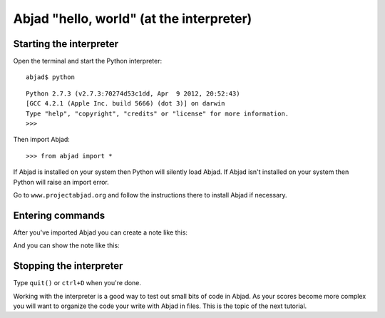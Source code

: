 Abjad "hello, world" (at the interpreter)
=========================================


Starting the interpreter
------------------------

Open the terminal and start the Python interpreter:

::

    abjad$ python

::

    Python 2.7.3 (v2.7.3:70274d53c1dd, Apr  9 2012, 20:52:43)
    [GCC 4.2.1 (Apple Inc. build 5666) (dot 3)] on darwin
    Type "help", "copyright", "credits" or "license" for more information.
    >>>

Then import Abjad:

::

    >>> from abjad import *

If Abjad is installed on your system then Python will silently load Abjad.
If Abjad isn't installed on your system then Python will raise
an import error.

Go to ``www.projectabjad.org`` and follow the instructions there
to install Abjad if necessary.


Entering commands
-----------------

After you've imported Abjad you can create a note like this:

..  abjad::

    note = Note("c'4")

And you can show the note like this:

..  abjad::

    show(note)


Stopping the interpreter
------------------------

Type ``quit()`` or ``ctrl+D`` when you're done.

Working with the interpreter is a good way to test out small bits of code in
Abjad. As your scores become more complex you will want to organize the code
your write with Abjad in files. This is the topic of the next tutorial.